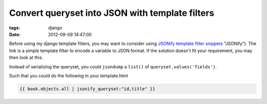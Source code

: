 Convert queryset into JSON with template filters
################################################

:tags: django
:date: 2012-09-09 14:47:00

Before using my django template filters, you may want to consider using `JSONify template filter snippets <http://djangosnippets.org/snippets/201/>`_ "JSONify"). The link is a simple template filter to encode a variable to JSON format. If the solution doesn't fit your requirement, you may then look at this. 

Instead of serializing the queryset, you could ``jsondump`` a ``list()`` of ``queryset.values('fields')``.

.. code-block:: python
    from django.template import Library
    from django.utils import simplejson

    register = Library()
    @register.filter
    def jsonify_queryset(object,fields):
        return simplejson.dumps(list(object.values(*fields.split(','))))

Such that you could do the following in your template.html

.. code-block:: python

    {{ book.objects.all | jsonify_queryset:"id,title" }}